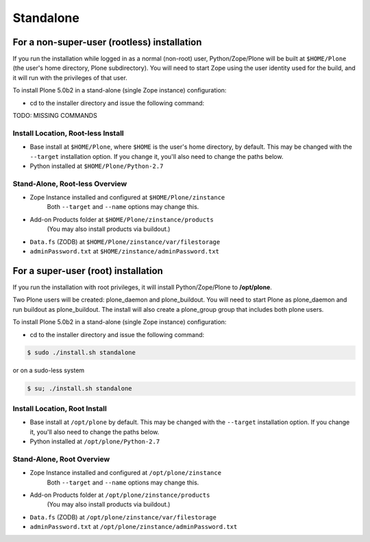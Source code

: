 ==========
Standalone
==========

For a non-super-user (rootless) installation
============================================

If you run the installation while logged in as a normal (non-root) user,
Python/Zope/Plone will be built at ``$HOME/Plone`` (the user's home
directory, Plone subdirectory). You will need to start Zope using
the user identity used for the build, and it will run with the
privileges of that user.

To install Plone 5.0b2 in a stand-alone (single Zope instance) configuration:

* cd to the installer directory and issue the following command::

TODO: MISSING COMMANDS

Install Location, Root-less Install
-----------------------------------

- Base install at ``$HOME/Plone``, where ``$HOME`` is the user's home
  directory, by default. This may be changed with the ``--target`` installation
  option. If you change it, you'll also need to change the paths below.

- Python installed at ``$HOME/Plone/Python-2.7``

Stand-Alone, Root-less Overview
-------------------------------

- Zope Instance installed and configured at ``$HOME/Plone/zinstance``
    Both ``--target`` and ``--name`` options may change this.
- Add-on Products folder at ``$HOME/Plone/zinstance/products``
   (You may also install products via buildout.)
- ``Data.fs`` (ZODB) at ``$HOME/Plone/zinstance/var/filestorage``
- ``adminPassword.txt`` at ``$HOME/zinstance/adminPassword.txt``


For a super-user (root) installation
====================================

If you run the installation with root privileges, it will install
Python/Zope/Plone to **/opt/plone**.

Two Plone users will be created: plone_daemon and plone_buildout. You will
need to start Plone as plone_daemon and run buildout as plone_buildout. The
install will also create a plone_group group that includes both plone users.

To install Plone 5.0b2 in a stand-alone (single Zope instance) configuration:

* cd to the installer directory and issue the following command::

.. code-block:: bash

  $ sudo ./install.sh standalone

or on a sudo-less system

.. code-block:: bash

  $ su; ./install.sh standalone


Install Location, Root Install
------------------------------

- Base install at ``/opt/plone`` by default. This may be changed
  with the ``--target`` installation option. If you change it, you'll also need
  to change the paths below.

- Python installed at ``/opt/plone/Python-2.7``

Stand-Alone, Root Overview
--------------------------

- Zope Instance installed and configured at ``/opt/plone/zinstance``
    Both ``--target`` and ``--name`` options may change this.
- Add-on Products folder at ``/opt/plone/zinstance/products``
    (You may also install products via buildout.)
- ``Data.fs`` (ZODB) at ``/opt/plone/zinstance/var/filestorage``
- ``adminPassword.txt`` at ``/opt/plone/zinstance/adminPassword.txt``